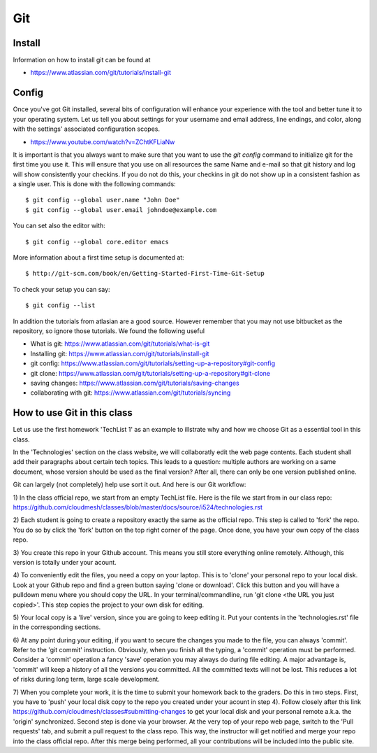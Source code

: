 =====
 Git
=====

Install
~~~~~

Information on how to install git can be found at

* https://www.atlassian.com/git/tutorials/install-git


Config
~~~~~~

Once you've got Git installed, several bits of configuration will
enhance your experience with the tool and better tune it to your
operating system. Let us tell you about settings for your username and
email address, line endings, and color, along with the settings'
associated configuration scopes.

*   https://www.youtube.com/watch?v=ZChtKFLiaNw

It is important is that you always want to make sure that you want to use
the `git config` command to initialize git for the first time you use
it. This will ensure that you use on all resources the same Name and
e-mail so that git history and log will show consistently your
checkins. If you do not do this, your checkins in git do not show
up in a consistent fashion as a single user. This is done with the
following commands::

  $ git config --global user.name "John Doe"
  $ git config --global user.email johndoe@example.com

You can set also the editor with::

  $ git config --global core.editor emacs

More information about a first time setup is documented at::

  $ http://git-scm.com/book/en/Getting-Started-First-Time-Git-Setup

To check your setup you can say::

  $ git config --list

In addition the tutorials from atlasian are a good source. However
remember that you may not use bitbucket as the repository, so ignore
those tutorials. We found the following useful

* What is git: https://www.atlassian.com/git/tutorials/what-is-git
* Installing git: https://www.atlassian.com/git/tutorials/install-git
* git config: https://www.atlassian.com/git/tutorials/setting-up-a-repository#git-config
* git clone: https://www.atlassian.com/git/tutorials/setting-up-a-repository#git-clone
* saving changes: https://www.atlassian.com/git/tutorials/saving-changes
* collaborating with git: https://www.atlassian.com/git/tutorials/syncing

How to use Git in this class
~~~~~~~~~~~~~~~~~~~~~~~~~~~~

Let us use the first homework 'TechList 1' as an example to illstrate
why and how we choose Git as a essential tool in this class.

In the 'Technologies' section on the class website, we will collaboratly
edit the web page contents. Each student shall add their paragraphs about
certain tech topics. This leads to a question: multiple authors are working
on a same document, whose version should be used as the final version? After
all, there can only be one version published online.

Git can largely (not completely) help use sort it out. And here is our Git
workflow:

1) In the class official repo, we start from an empty TechList file. Here is the
file we start from in our class repo: https://github.com/cloudmesh/classes/blob/master/docs/source/i524/technologies.rst

2) Each student is going to create a repository exactly the same as the official
repo. This step is called to 'fork' the repo. You do so by click the 'fork'
button on the top right corner of the page. Once done, you have your own copy of
the class repo.

3) You create this repo in your Github account. This means you still store
everything online remotely. Although, this version is totally under your acount.

4) To conveniently edit the files, you need a copy on your laptop. This is to
'clone' your personal repo to your local disk. Look at your Github repo and find
a green button saying 'clone or download'. Click this button and you will have a
pulldown menu where you should copy the URL. In your terminal/commandline, run
'git clone <the URL you just copied>'. This step copies the project to your own
disk for editing.

5) Your local copy is a 'live' version, since you are going to keep editing it.
Put your contents in the 'technologies.rst' file in the corresponding sections.

6) At any point during your editing, if you want to secure the changes you made
to the file, you can always 'commit'. Refer to the 'git commit' instruction.
Obviously, when you finish all the typing, a 'commit' operation must be performed.
Consider a 'commit' operation a fancy 'save' operation you may always do during
file editing. A major advantage is, 'commit' will keep a history of all the
versions you committed. All the committed texts will not be lost. This reduces a
lot of risks during long term, large scale development.

7) When you complete your work, it is the time to submit your homework back to the
graders. Do this in two steps. First, you have to 'push' your local disk copy to
the repo you created under your acount in step 4). Follow closely after this link
https://github.com/cloudmesh/classes#submitting-changes to get your local disk and
your personal remote a.k.a. the 'origin' synchronized. Second step is done via
your browser. At the very top of your repo web page, switch to the 'Pull requests'
tab, and submit a pull request to the class repo. This way, the instructor will get
notified and merge your repo into the class official repo. After this merge being
performed, all your contributions will be included into the public site.
